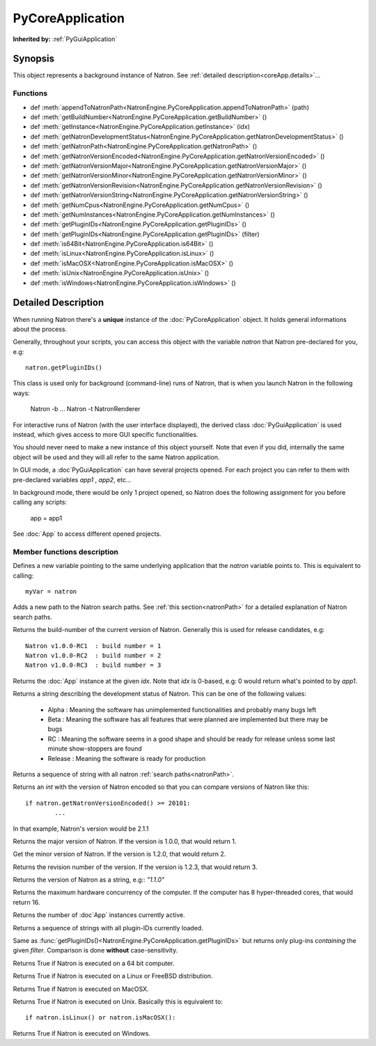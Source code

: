 .. module:: NatronEngine
.. _PyCoreApplication:

PyCoreApplication
*****************

**Inherited by:** :ref:`PyGuiApplication`

Synopsis
--------

This object represents a background instance of Natron. 
See :ref:`detailed description<coreApp.details>`...

Functions
^^^^^^^^^
.. container:: function_list

*    def :meth:`appendToNatronPath<NatronEngine.PyCoreApplication.appendToNatronPath>` (path)
*    def :meth:`getBuildNumber<NatronEngine.PyCoreApplication.getBuildNumber>` ()
*    def :meth:`getInstance<NatronEngine.PyCoreApplication.getInstance>` (idx)
*    def :meth:`getNatronDevelopmentStatus<NatronEngine.PyCoreApplication.getNatronDevelopmentStatus>` ()
*    def :meth:`getNatronPath<NatronEngine.PyCoreApplication.getNatronPath>` ()
*    def :meth:`getNatronVersionEncoded<NatronEngine.PyCoreApplication.getNatronVersionEncoded>` ()
*    def :meth:`getNatronVersionMajor<NatronEngine.PyCoreApplication.getNatronVersionMajor>` ()
*    def :meth:`getNatronVersionMinor<NatronEngine.PyCoreApplication.getNatronVersionMinor>` ()
*    def :meth:`getNatronVersionRevision<NatronEngine.PyCoreApplication.getNatronVersionRevision>` ()
*    def :meth:`getNatronVersionString<NatronEngine.PyCoreApplication.getNatronVersionString>` ()
*    def :meth:`getNumCpus<NatronEngine.PyCoreApplication.getNumCpus>` ()
*    def :meth:`getNumInstances<NatronEngine.PyCoreApplication.getNumInstances>` ()
*    def :meth:`getPluginIDs<NatronEngine.PyCoreApplication.getPluginIDs>` ()
*    def :meth:`getPluginIDs<NatronEngine.PyCoreApplication.getPluginIDs>` (filter)
*    def :meth:`is64Bit<NatronEngine.PyCoreApplication.is64Bit>` ()
*    def :meth:`isLinux<NatronEngine.PyCoreApplication.isLinux>` ()
*    def :meth:`isMacOSX<NatronEngine.PyCoreApplication.isMacOSX>` ()
*    def :meth:`isUnix<NatronEngine.PyCoreApplication.isUnix>` ()
*    def :meth:`isWindows<NatronEngine.PyCoreApplication.isWindows>` ()


.. _coreApp.details:

Detailed Description
--------------------

When running Natron there's a **unique** instance of the :doc:`PyCoreApplication` object.
It holds general informations about the process. 

Generally, throughout your scripts, you can access this object with the variable *natron*
that Natron pre-declared for you, e.g::

	natron.getPluginIDs()
	
This class is used only for background (command-line) runs of Natron, that is when you
launch Natron in the following ways:

	Natron -b ...
	Natron -t
	NatronRenderer
	
For interactive runs of Natron (with the user interface displayed), the derived class :doc:`PyGuiApplication` is
used instead, which gives access to more GUI specific functionalities. 

You should never need to make a new instance of this object yourself. Note that even if you
did, internally the same object will be used and they will all refer to the same Natron
application.

In GUI mode, a :doc`PyGuiApplication` can have several projects opened. For each project
you can refer to them with pre-declared variables *app1* , *app2*, etc...

In background mode, there would be only 1 project opened, so Natron does the following
assignment for you before calling any scripts:

	app = app1
	
See :doc:`App` to access different opened projects. 

Member functions description
^^^^^^^^^^^^^^^^^^^^^^^^^^^^

.. class:: PyCoreApplication()

Defines a new variable pointing to the same underlying application that the *natron* variable
points to. This is equivalent to calling::

	myVar = natron
	

.. method:: NatronEngine.PyCoreApplication.appendToNatronPath(path)


    :param path: :class:`str<NatronEngine.std::string>`

Adds a new path to the Natron search paths. See :ref:`this section<natronPath>` for a detailed explanation
of Natron search paths.



.. method:: NatronEngine.PyCoreApplication.getBuildNumber()


    :rtype: :class:`int<PySide.QtCore.int>`

Returns the build-number of the current version of Natron. Generally this is used for
release candidates, e.g::

	Natron v1.0.0-RC1  : build number = 1
	Natron v1.0.0-RC2  : build number = 2
	Natron v1.0.0-RC3  : build number = 3



.. method:: NatronEngine.PyCoreApplication.getInstance(idx)


    :param idx: :class:`int<PySide.QtCore.int>`
    :rtype: :class:`App<NatronEngine.App>`

Returns the :doc:`App` instance at the given *idx*. Note that *idx* is 0-based, e.g:
0 would return what's pointed to by *app1*. 




.. method:: NatronEngine.PyCoreApplication.getNatronDevelopmentStatus()


    :rtype: :class:`str<NatronEngine.std::string>`

Returns a string describing the development status of Natron. This can be one of the following values:

	* Alpha : Meaning the software has unimplemented functionalities and probably many bugs left
	* Beta : Meaning the software has all features that were planned are implemented but there may be bugs
	* RC : Meaning the software seems in a good shape and should be ready for release unless some last minute show-stoppers are found
	* Release : Meaning the software is ready for production




.. method:: NatronEngine.PyCoreApplication.getNatronPath()


    :rtype: :class:`sequence`

Returns a sequence of string with all natron :ref:`search paths<natronPath>`. 




.. method:: NatronEngine.PyCoreApplication.getNatronVersionEncoded()


    :rtype: :class:`int<PySide.QtCore.int>`

Returns an *int* with the version of Natron encoded so that you can compare versions
of Natron like this::

	if natron.getNatronVersionEncoded() >= 20101:
		...
		
In that example, Natron's version would be 2.1.1


.. method:: NatronEngine.PyCoreApplication.getNatronVersionMajor()


    :rtype: :class:`int<PySide.QtCore.int>`

Returns the major version of Natron. If the version is 1.0.0, that would return 1.




.. method:: NatronEngine.PyCoreApplication.getNatronVersionMinor()


    :rtype: :class:`int<PySide.QtCore.int>`

Get the minor version of Natron. If the version is 1.2.0, that would return 2.




.. method:: NatronEngine.PyCoreApplication.getNatronVersionRevision()


    :rtype: :class:`int<PySide.QtCore.int>`

Returns the revision number of the version. If the version is 1.2.3, that would return 3.




.. method:: NatronEngine.PyCoreApplication.getNatronVersionString()


    :rtype: :class:`str<NatronEngine.std::string>`

Returns the version of Natron as a string, e.g:: *"1.1.0"*




.. method:: NatronEngine.PyCoreApplication.getNumCpus()


    :rtype: :class:`int<PySide.QtCore.int>`

Returns the maximum hardware concurrency of the computer. If the computer has 8
hyper-threaded cores, that would return 16.




.. method:: NatronEngine.PyCoreApplication.getNumInstances()


    :rtype: :class:`int<PySide.QtCore.int>`

Returns the number of :doc`App` instances currently active.




.. method:: NatronEngine.PyCoreApplication.getPluginIDs()


    :rtype: :class:`sequence`
    
Returns a sequence of strings with all plugin-IDs currently loaded.
    

.. method:: NatronEngine.PyCoreApplication.getPluginIDs(filter)


	:param filter: :class:`str`
    :rtype: :class:`sequence`

Same as :func:`getPluginIDs()<NatronEngine.PyCoreApplication.getPluginIDs>` but returns
only plug-ins *containing* the given *filter*. Comparison is done **without** case-sensitivity.



.. method:: NatronEngine.PyCoreApplication.is64Bit()


    :rtype: :class:`bool<PySide.QtCore.bool>`

Returns True if Natron is executed on a 64 bit computer.




.. method:: NatronEngine.PyCoreApplication.isLinux()


    :rtype: :class:`bool<PySide.QtCore.bool>`

Returns True if Natron is executed on a Linux or FreeBSD distribution.




.. method:: NatronEngine.PyCoreApplication.isMacOSX()


    :rtype: :class:`bool<PySide.QtCore.bool>`

Returns True if Natron is executed on MacOSX.




.. method:: NatronEngine.PyCoreApplication.isUnix()


    :rtype: :class:`bool<PySide.QtCore.bool>`

Returns True if Natron is executed on Unix. Basically this is equivalent to::
	
	if natron.isLinux() or natron.isMacOSX():




.. method:: NatronEngine.PyCoreApplication.isWindows()


    :rtype: :class:`bool<PySide.QtCore.bool>`


Returns True if Natron is executed on Windows.




